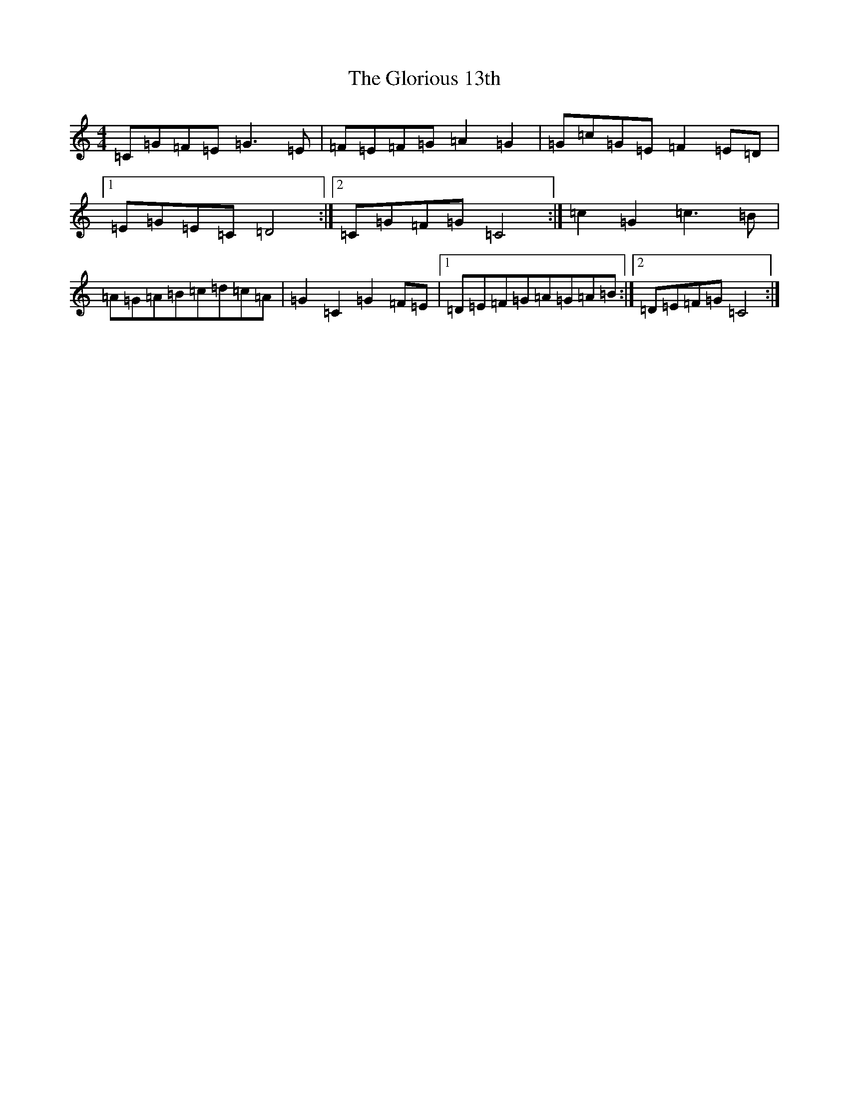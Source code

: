 X: 8121
T: Glorious 13th, The
S: https://thesession.org/tunes/10452#setting20384
R: reel
M:4/4
L:1/8
K: C Major
=C=G=F=E=G3=E|=F=E=F=G=A2=G2|=G=c=G=E=F2=E=D|1=E=G=E=C=D4:|2=C=G=F=G=C4:|=c2=G2=c3=B|=A=G=A=B=c=d=c=A|=G2=C2=G2=F=E|1=D=E=F=G=A=G=A=B:|2=D=E=F=G=C4:|